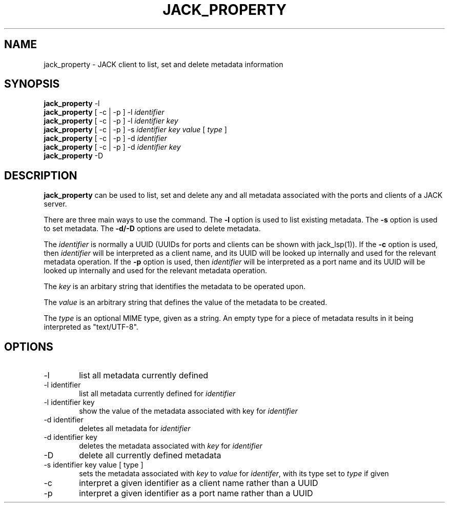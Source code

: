 .TH JACK_PROPERTY "1" "January 2019" "0-125-0"
.SH NAME
jack_property \- JACK client to list, set and delete metadata information
.SH SYNOPSIS
\fBjack_property\fR -l
.br
\fBjack_property\fR [ -c | -p ] -l \fIidentifier\fR 
.br
\fBjack_property\fR [ -c | -p ] -l \fIidentifier\fR \fIkey\fR
.br
\fBjack_property\fR [ -c | -p ] -s \fIidentifier\fR \fIkey\fR \fIvalue\fR [ \fItype\fR ]
.br
\fBjack_property\fR [ -c | -p ] -d \fIidentifier\fR 
.br
\fBjack_property\fR [ -c | -p ] -d \fIidentifier\fR \fIkey\fR
.br
\fBjack_property\fR -D 
.SH DESCRIPTION
\fBjack_property\fR can be used to list, set and delete any and all metadata associated with the ports
and clients of a JACK server.
.P
There are three main ways to use the command. The \fB-l\fR option is used to list existing metadata. The \fB-s\fR option is used
to set metadata. The \fB-d/-D\fR options are used to delete metadata.
.P
The \fIidentifier\fR is normally a UUID (UUIDs for ports and clients can be shown with jack_lsp(1)). If the \fB-c\fR option is used, then \fIidentifier\fR will
be interpreted as a client name, and its UUID will be looked up internally and used for the relevant metadata operation. If the \fB-p\fR option is used, then \fIidentifier\fR will
be interpreted as a port name and its UUID  will be looked up internally and used for the relevant metadata operation.
.P
The \fIkey\fR is an arbitary string that identifies the metadata to be operated upon.
.P
The \fIvalue\fR is an arbitrary string that defines the value of the metadata to be created.
.P
The \fItype\fR is an optional MIME type, given as a string. An empty type for a piece of metadata results in it being interpreted as "text/UTF-8". 
.SH OPTIONS
.TP 6
-l
list all metadata currently defined
.TP
-l identifier
list all metadata currently defined for \fIidentifier\fR
.TP
-l identifier key
show the value of the metadata associated with key for \fIidentifier\fR
.TP
-d identifier
deletes all metadata for \fIidentifier\fR
.TP
-d identifier key
deletes the metadata associated with \fIkey\fR for \fIidentifier\fR
.TP
-D
delete all currently defined metadata
.TP
-s identifier key value [ type ]
sets the metadata associated with \fIkey\fR to \fIvalue\fR for \fIidentifer\fR, with its type set to \fItype\fR if given
.TP
-c 
interpret a given identifier as a client name rather than a UUID
.TP 
-p
interpret a given identifier as a port name rather than a UUID



